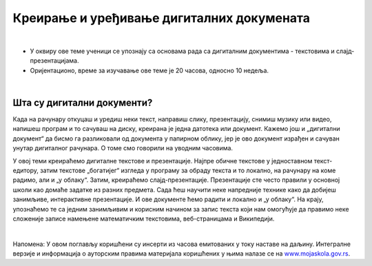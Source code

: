 Креирање и уређивање дигиталних докумената
==========================================

|

- У оквиру ове теме ученици  се упознају са основама рада са дигиталним документима - текстовима и слајд-презентацијама.

- Оријентационо, време за изучавање ове теме је 20 часова, односно 10 недеља.

|

Шта су дигитални документи?
---------------------------

Када на рачунару откуцаш и уредиш неки текст, направиш слику, презентацију, снимиш музику или видео, напишеш програм и то сачуваш на диску, креирана је једна датотека или документ. Кажемо још и „дигитални документ“ да бисмо га разликовали од документа у папирном облику, јер је ово документ израђен и сачуван унутар дигиталног рачунара. О томе смо говорили на уводним часовима. 

У овој теми креираћемо дигиталне текстове и презентације. Најпре обичне текстове у једноставном текст-едитору, затим текстове „богатијег“ изгледа у програму за обраду текста и то локално, на рачунару на коме радимо, али и „у облаку“.
Затим, креираћемо слајд-презентације. Презентације сте често правили у основној школи као домаће задатке из разних предмета. Сада ћеш научити неке напредније технике како да добијеш занимљиве, интерактивне презентације. И ове документе ћемо радити и локално и „у облаку“.
На крају, упознаћемо те са једним занимљивим и корисним начином за запис текста који нам омогућује да правимо неке сложеније записе намењене математичким текстовима, веб-страницама и Википедији.


.. image:: ../../_images/w1_create-3026190_640.jpg
   :width: 400px   
   :align: center


|

Напомена: У овом поглављу коришћени су инсерти из часова емитованих у току наставе на даљину. Интегралне верзије и информација о ауторским правима материјала коришћених у њима налазе се на `www.mojaskola.gov.rs <https://www.mojaskola.gov.rs/>`_.
